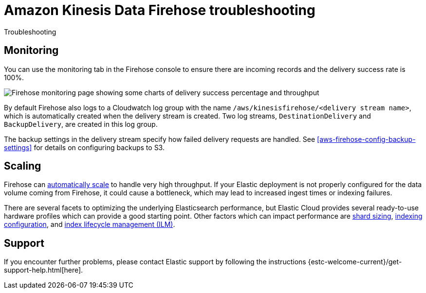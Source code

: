 [[aws-firehose-troubleshooting]]
= Amazon Kinesis Data Firehose troubleshooting

++++
<titleabbrev>Troubleshooting</titleabbrev>
++++

[discrete]
[[aws-firehose-monitoring-and-error-handling]]
== Monitoring
You can use the monitoring tab in the Firehose console to ensure there are incoming records and the delivery success rate is 100%.

[role="screenshot"]
image::images/firehose-monitoring.png[Firehose monitoring page showing some charts of delivery success percentage and throughput]

By default Firehose also logs to a Cloudwatch log group with the name `/aws/kinesisfirehose/<delivery stream name>`, which is automatically created when the delivery stream is created.
Two log streams, `DestinationDelivery` and `BackupDelivery`, are created in this log group.

The backup settings in the delivery stream specify how failed delivery requests are handled.
See <<aws-firehose-config-backup-settings>> for details on configuring backups to S3.

[discrete]
[[aws-firehose-scaling]]
== Scaling
Firehose can https://docs.aws.amazon.com/firehose/latest/dev/limits.html[automatically scale] to handle very high throughput.
If your Elastic deployment is not properly configured for the data volume coming from Firehose, it could cause a bottleneck, which may lead to increased ingest times or indexing failures.

There are several facets to optimizing the underlying Elasticsearch performance, but Elastic Cloud provides several ready-to-use hardware profiles which can provide a good starting point.
Other factors which can impact performance are https://www.elastic.co/guide/en/elasticsearch/reference/current/size-your-shards.html[shard sizing], https://www.elastic.co/guide/en/elasticsearch/reference/current/tune-for-indexing-speed.html[indexing configuration], and https://www.elastic.co/guide/en/elasticsearch/reference/current/index-lifecycle-management.html[index lifecycle management (ILM)].

[discrete]
[[aws-firehose-support]]
== Support

If you encounter further problems, please contact Elastic support by following the instructions {estc-welcome-current}/get-support-help.html[here].

